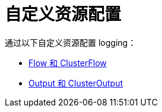 = 自定义资源配置

通过以下自定义资源配置 logging：

* xref:flows-and-clusterflows.adoc[Flow 和 ClusterFlow]
* xref:outputs-and-clusteroutputs.adoc[Output 和 ClusterOutput]
